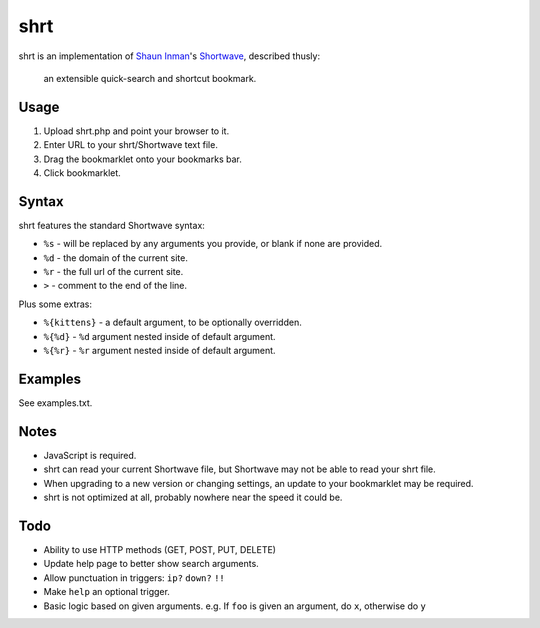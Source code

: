 shrt
====

shrt is an implementation of `Shaun Inman <http://shauninman.com/>`__'s `Shortwave <http://shortwaveapp.com/>`__, described thusly:

    an extensible quick-search and shortcut bookmark.


Usage
-----

1. Upload shrt.php and point your browser to it.  
2. Enter URL to your shrt/Shortwave text file.
3. Drag the bookmarklet onto your bookmarks bar.
4. Click bookmarklet.


Syntax
------

shrt features the standard Shortwave syntax:

* ``%s`` - will be replaced by any arguments you provide, or blank if none are provided.
* ``%d`` - the domain of the current site.
* ``%r`` - the full url of the current site.
* ``>`` - comment to the end of the line.

Plus some extras:

* ``%{kittens}`` - a default argument, to be optionally overridden.
* ``%{%d}`` - ``%d`` argument nested inside of default argument.
* ``%{%r}`` - ``%r`` argument nested inside of default argument.


Examples
-----------

See examples.txt.


Notes
-----

* JavaScript is required.
* shrt can read your current Shortwave file, but Shortwave may not be able to read your shrt file.
* When upgrading to a new version or changing settings, an update to your bookmarklet may be required.
* shrt is not optimized at all, probably nowhere near the speed it could be.


Todo
----

* Ability to use HTTP methods (GET, POST, PUT, DELETE)
* Update help page to better show search arguments.
* Allow punctuation in triggers: ``ip?`` ``down?`` ``!!``
* Make ``help`` an optional trigger.
* Basic logic based on given arguments. e.g. If  ``foo`` is given an argument, do ``x``, otherwise do ``y``
